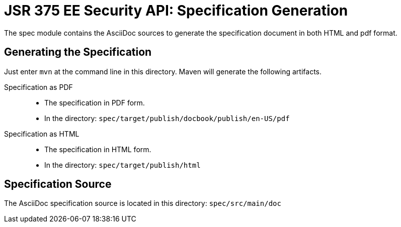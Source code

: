 = JSR 375 EE Security API: Specification Generation

The spec module contains the AsciiDoc sources to generate the specification document in both HTML and pdf format.

== Generating the Specification

Just enter `mvn` at the command line in this directory. Maven will generate the following artifacts.

Specification as PDF::
* The specification in PDF form.
* In the directory: `spec/target/publish/docbook/publish/en-US/pdf`

Specification as HTML::
* The specification in HTML form.
* In the directory: `spec/target/publish/html`

== Specification Source

The AsciiDoc specification source is located in this directory:
`spec/src/main/doc`



